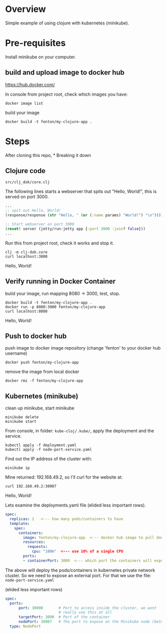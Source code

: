 * Overview

Simple example of using clojure with kubernetes (minikube).

* Pre-requisites

Install minikube on your computer.

** build and upload image to docker hub

https://hub.docker.com/

In console from project root, check which images you have:

: docker image list

build your image

: docker build -t fenton/my-clojure-app .

* Steps

After cloning this repo, * Breaking it down

** Clojure code

: src/clj_dok/core.clj

The following lines starts a webserver that spits out "Hello, World!",
this is served on port 3000.

#+begin_src clojure
  ...
  ;; spit out Hello, World!
  (response/response (str "Hello, " (or (:name params) "World!") "\n"))))

  ;; Start webserver on port 3000
  (reset! server (jetty/run-jetty app {:port 3000 :join? false}))
  ...
#+end_src

Run this from project root, check it works and stop it.

: clj -m clj-dok.core
: curl localhost:3000
Hello, World!

** Verify running in Docker Container

build your image, run mapping 8080 -> 3000, test, stop.

: docker build -t fenton/my-clojure-app .
: docker run -p 8080:3000 fenton/my-clojure-app
: curl localhost:8080
Hello, World!

** Push to docker hub

push image to docker image repository (change 'fenton' to your docker
hub username)

: docker push fenton/my-clojure-app

remove the image from local docker

: docker rmi -f fenton/my-clojure-app

** Kubernetes (minikube)

clean up minikube, start minikube 

: minikube delete
: minikube start

From console, in folder: ~kube-cloj/.kube/~, apply the deployment and
the service.

: kubectl apply -f deployment.yaml
: kubectl apply -f node-port-service.yaml

Find out the IP address of the cluster with:

: minikube ip

Mine returned: 192.168.49.2, so I'll curl for the website at:

: curl 192.168.49.2:30007
Hello, World!

Lets examine the deployments.yaml file (elided less important rows).

#+begin_src yaml
spec:
  replicas: 2   <--- how many pods/containers to have
  template:
    spec:
      containers:
        image: fenton/my-clojure-app  <--- docker hub image to pull down
        resources:
          requests:
            cpu: "100m"  <--- use 10% of a single CPU
        ports:
        - containerPort: 3000  <--- which port the containers will expose
#+end_src

The above will deploy the pods/containers in kubernetes private
network cluster.  So we need to expose an external port.  For that we
use the file: ~node-port-service.yaml~

(elided less important rows)

#+begin_src yaml
spec:
  ports:
      port: 30000       # Port to access inside the cluster, we wont
                        # really use this at all
      targetPort: 3000  # Port of the container
      nodePort: 30007   # The port to expose on the Minikube node (between 30000-32767)
  type: NodePort
#+end_src

